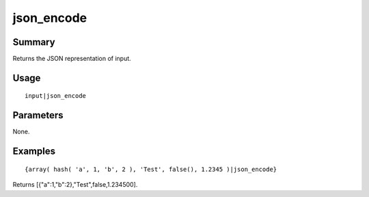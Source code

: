json_encode
-----------

Summary
~~~~~~~
Returns the JSON representation of input.

Usage
~~~~~
::

    input|json_encode

Parameters
~~~~~~~~~~
None.

Examples
~~~~~~~~
::

    {array( hash( 'a', 1, 'b', 2 ), 'Test', false(), 1.2345 )|json_encode}

Returns [{"a":1,"b":2},"Test",false,1.234500].
